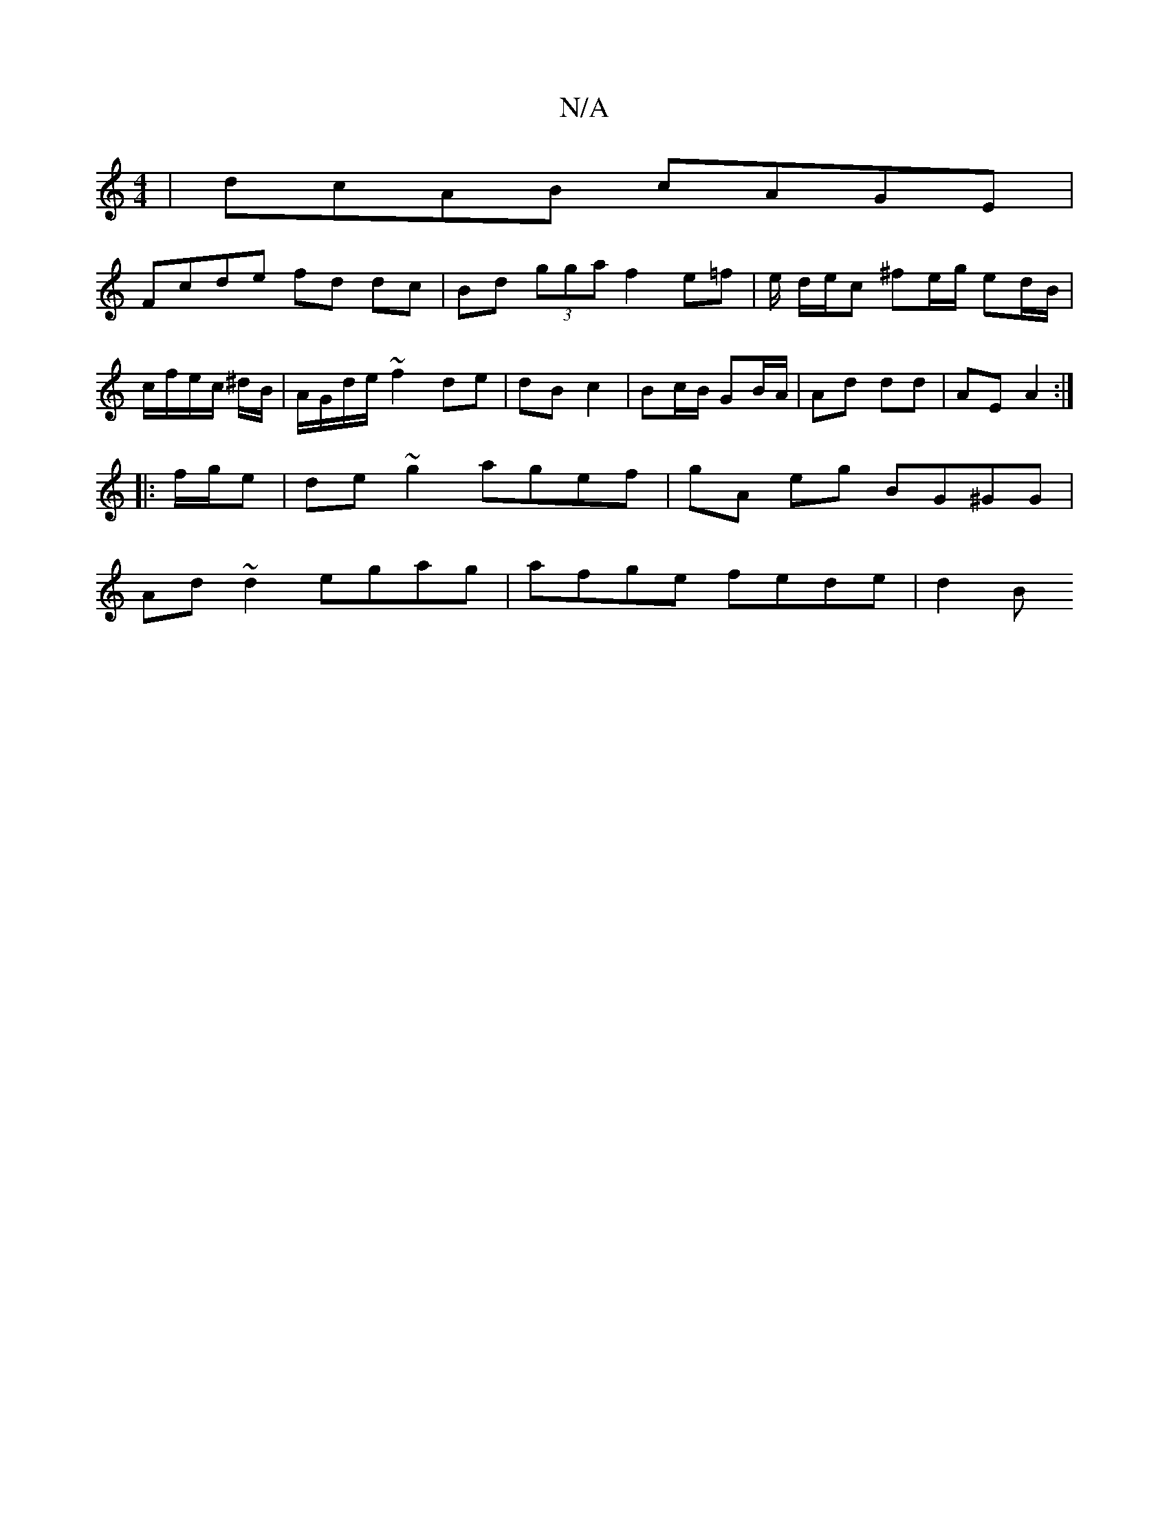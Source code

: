 X:1
T:N/A
M:4/4
R:N/A
K:Cmajor
 | dcAB cAGE |
Fcde fd dc | Bd (3gga f2 e=f | e/ d/e/c ^fe/g/ ed/B/|c/f/e/c/ ^d/B/|A/G/d/e/ ~f2 de|dB c2 | Bc/B/ GB/A/ | Ad dd | AE A2:|
|: f/g/e |de~g2 agef|gA eg BG^GG|
Ad~d2 egag | afge fede | d2 B